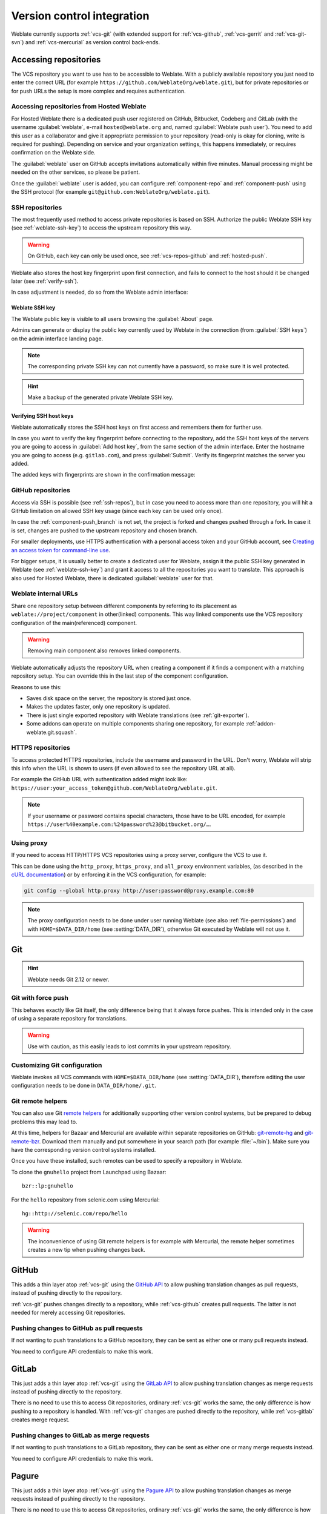 .. _vcs:

Version control integration
===========================

Weblate currently supports :ref:`vcs-git` (with extended support for
:ref:`vcs-github`, :ref:`vcs-gerrit` and :ref:`vcs-git-svn`) and
:ref:`vcs-mercurial` as version control back-ends.

.. _vcs-repos:

Accessing repositories
----------------------

The VCS repository you want to use has to be accessible to Weblate. With a
publicly available repository you just need to enter the correct URL (for
example ``https://github.com/WeblateOrg/weblate.git``), but for private
repositories or for push URLs the setup is more complex and requires
authentication.

.. _hosted-push:

Accessing repositories from Hosted Weblate
++++++++++++++++++++++++++++++++++++++++++

For Hosted Weblate there is a dedicated push user registered on GitHub,
Bitbucket, Codeberg and GitLab (with the username :guilabel:`weblate`, e-mail
``hosted@weblate.org`` and, named :guilabel:`Weblate push user`). You need to
add this user as a collaborator and give it appropriate permission to your
repository (read-only is okay for cloning, write is required for pushing).
Depending on service and your organization settings, this happens immediately,
or requires confirmation on the Weblate side.

The :guilabel:`weblate` user on GitHub accepts invitations automatically within five minutes.
Manual processing might be needed on the other services, so please be patient.

Once the :guilabel:`weblate` user is added, you can configure
:ref:`component-repo` and :ref:`component-push` using the SSH protocol (for example
``git@github.com:WeblateOrg/weblate.git``).

.. _ssh-repos:

SSH repositories
++++++++++++++++

The most frequently used method to access private repositories is based on SSH.
Authorize the public Weblate SSH key (see :ref:`weblate-ssh-key`) to access the upstream
repository this way.

.. warning::

    On GitHub, each key can only be used once, see :ref:`vcs-repos-github` and
    :ref:`hosted-push`.

Weblate also stores the host key fingerprint upon first connection, and fails to
connect to the host should it be changed later (see :ref:`verify-ssh`).

In case adjustment is needed, do so from the Weblate admin interface:

.. image:: /screenshots/ssh-keys.png


.. _weblate-ssh-key:

Weblate SSH key
~~~~~~~~~~~~~~~

The Weblate public key is visible to all users browsing the :guilabel:`About` page.

Admins can generate or display the public key currently used by Weblate in the connection
(from :guilabel:`SSH keys`) on the admin interface landing page.

.. note::

    The corresponding private SSH key can not currently have a password, so make sure it is
    well protected.

.. hint::

   Make a backup of the generated private Weblate SSH key.

.. _verify-ssh:

Verifying SSH host keys
~~~~~~~~~~~~~~~~~~~~~~~

Weblate automatically stores the SSH host keys on first access and remembers
them for further use.

In case you want to verify the key fingerprint before connecting to the
repository, add the SSH host keys of the servers you are going to access in
:guilabel:`Add host key`, from the same section of the admin interface. Enter
the hostname you are going to access (e.g. ``gitlab.com``), and press
:guilabel:`Submit`. Verify its fingerprint matches the server you added.

The added keys with fingerprints are shown in the confirmation message:

.. image:: /screenshots/ssh-keys-added.png

.. _vcs-repos-github:

GitHub repositories
+++++++++++++++++++

Access via SSH is possible (see :ref:`ssh-repos`), but in case you need to
access more than one repository, you will hit a GitHub limitation on allowed
SSH key usage (since each key can be used only once).

In case the :ref:`component-push_branch` is not set, the project is forked and
changes pushed through a fork. In case it is set, changes are pushed to the
upstream repository and chosen branch.

For smaller deployments, use HTTPS authentication with a personal access
token and your GitHub account, see `Creating an access token for command-line use`_.

.. _Creating an access token for command-line use: https://docs.github.com/en/github/authenticating-to-github/keeping-your-account-and-data-secure/creating-a-personal-access-token

For bigger setups, it is usually better to create a dedicated user for Weblate,
assign it the public SSH key generated in Weblate (see :ref:`weblate-ssh-key`)
and grant it access to all the repositories you want to translate. This
approach is also used for Hosted Weblate, there is dedicated
:guilabel:`weblate` user for that.

.. seealso::

    :ref:`hosted-push`

.. _internal-urls:

Weblate internal URLs
+++++++++++++++++++++

Share one repository setup between different components by referring to
its placement as ``weblate://project/component`` in other(linked) components. This way linked components
use the VCS repository configuration of the main(referenced) component.

.. warning::

   Removing main component also removes linked components.

Weblate automatically adjusts the repository URL when creating a component if it
finds a component with a matching repository setup. You can override this in
the last step of the component configuration.

Reasons to use this:

* Saves disk space on the server, the repository is stored just once.
* Makes the updates faster, only one repository is updated.
* There is just single exported repository with Weblate translations (see :ref:`git-exporter`).
* Some addons can operate on multiple components sharing one repository, for example :ref:`addon-weblate.git.squash`.


HTTPS repositories
++++++++++++++++++

To access protected HTTPS repositories, include the username and password
in the URL. Don't worry, Weblate will strip this info when the URL is shown
to users (if even allowed to see the repository URL at all).

For example the GitHub URL with authentication added might look like:
``https://user:your_access_token@github.com/WeblateOrg/weblate.git``.

.. note::

    If your username or password contains special characters, those have to be
    URL encoded, for example
    ``https://user%40example.com:%24password%23@bitbucket.org/…``.

Using proxy
+++++++++++

If you need to access HTTP/HTTPS VCS repositories using a proxy server,
configure the VCS to use it.

This can be done using the ``http_proxy``, ``https_proxy``, and ``all_proxy``
environment variables, (as described in the `cURL documentation <https://curl.se/docs/>`_)
or by enforcing it in the VCS configuration, for example:

.. code-block:: sh

    git config --global http.proxy http://user:password@proxy.example.com:80

.. note::

    The proxy configuration needs to be done under user running Weblate (see
    also :ref:`file-permissions`) and with ``HOME=$DATA_DIR/home`` (see
    :setting:`DATA_DIR`), otherwise Git executed by Weblate will not use it.

.. seealso::

    `The cURL manpage <https://curl.se/docs/manpage.html>`_,
    `Git config documentation <https://git-scm.com/docs/git-config>`_


.. _vcs-git:

Git
---

.. hint::

   Weblate needs Git 2.12 or newer.

.. seealso::

    See :ref:`vcs-repos` for info on how to access different kinds of repositories.

Git with force push
+++++++++++++++++++

This behaves exactly like Git itself, the only difference being that it always
force pushes. This is intended only in the case of using a separate repository
for translations.

.. warning::

    Use with caution, as this easily leads to lost commits in your
    upstream repository.

Customizing Git configuration
+++++++++++++++++++++++++++++

Weblate invokes all VCS commands with ``HOME=$DATA_DIR/home`` (see
:setting:`DATA_DIR`), therefore editing the user configuration needs to be done
in ``DATA_DIR/home/.git``.

.. _vcs-git-helpers:

Git remote helpers
++++++++++++++++++

You can also use Git `remote helpers`_ for additionally supporting other version
control systems, but be prepared to debug problems this may lead to.

At this time, helpers for Bazaar and Mercurial are available within separate
repositories on GitHub: `git-remote-hg`_ and `git-remote-bzr`_.
Download them manually and put somewhere in your search path
(for example :file:`~/bin`). Make sure you have the corresponding version control
systems installed.

Once you have these installed, such remotes can be used to specify a repository
in Weblate.

To clone the ``gnuhello`` project from Launchpad using Bazaar::

    bzr::lp:gnuhello

For the ``hello`` repository from selenic.com using Mercurial::

    hg::http://selenic.com/repo/hello

.. _remote helpers: https://git-scm.com/docs/gitremote-helpers
.. _git-remote-hg: https://github.com/felipec/git-remote-hg
.. _git-remote-bzr: https://github.com/felipec/git-remote-bzr

.. warning::

    The inconvenience of using Git remote helpers is for example with Mercurial,
    the remote helper sometimes creates a new tip when pushing changes back.

.. _vcs-github:

GitHub
------

.. versionadded:: 2.3

This adds a thin layer atop :ref:`vcs-git` using the `GitHub API`_ to allow pushing
translation changes as pull requests, instead of pushing directly to the repository.

:ref:`vcs-git` pushes changes directly to a repository, while
:ref:`vcs-github` creates pull requests.
The latter is not needed for merely accessing Git repositories.

.. seealso::

   :ref:`push-changes`


.. _github-push:

Pushing changes to GitHub as pull requests
++++++++++++++++++++++++++++++++++++++++++

If not wanting to push translations to a GitHub repository, they can be sent as
either one or many pull requests instead.

You need to configure API credentials to make this work.

.. seealso::

   :setting:`GITHUB_USERNAME`,
   :setting:`GITHUB_TOKEN`,
   :setting:`GITHUB_CREDENTIALS`

.. _GitHub API: https://docs.github.com/en/rest

.. _vcs-gitlab:

GitLab
------

.. versionadded:: 3.9

This just adds a thin layer atop :ref:`vcs-git` using the `GitLab API`_ to allow
pushing translation changes as merge requests instead of
pushing directly to the repository.

There is no need to use this to access Git repositories, ordinary :ref:`vcs-git`
works the same, the only difference is how pushing to a repository is
handled. With :ref:`vcs-git` changes are pushed directly to the repository,
while :ref:`vcs-gitlab` creates merge request.

.. seealso::

   :ref:`push-changes`

.. _gitlab-push:

Pushing changes to GitLab as merge requests
+++++++++++++++++++++++++++++++++++++++++++

If not wanting to push translations to a GitLab repository, they can be sent as either
one or many merge requests instead.

You need to configure API credentials to make this work.

.. seealso::

   :setting:`GITLAB_USERNAME`,
   :setting:`GITLAB_TOKEN`,
   :setting:`GITLAB_CREDENTIALS`

.. _GitLab API: https://docs.gitlab.com/ee/api/

.. _vcs-pagure:

Pagure
------

.. versionadded:: 4.3.2

This just adds a thin layer atop :ref:`vcs-git` using the `Pagure API`_ to allow
pushing translation changes as merge requests instead of
pushing directly to the repository.

There is no need to use this to access Git repositories, ordinary :ref:`vcs-git`
works the same, the only difference is how pushing to a repository is
handled. With :ref:`vcs-git` changes are pushed directly to the repository,
while :ref:`vcs-pagure` creates merge request.

.. seealso::

   :ref:`push-changes`

.. _pagure-push:

Pushing changes to Pagure as merge requests
+++++++++++++++++++++++++++++++++++++++++++

If not wanting to push translations to a Pagure repository, they can be sent as either
one or many merge requests instead.

You need to configure API credentials to make this work.

.. seealso::

   :setting:`PAGURE_USERNAME`,
   :setting:`PAGURE_TOKEN`,
   :setting:`PAGURE_CREDENTIALS`

.. _Pagure API: https://pagure.io/api/0/

.. _vcs-gerrit:

Gerrit
------

.. versionadded:: 2.2

Adds a thin layer atop :ref:`vcs-git` using the `git-review`_ tool to allow
pushing translation changes as Gerrit review requests, instead of
pushing them directly to the repository.

The Gerrit documentation has the details on the configuration necessary to set up
such repositories.

.. _git-review: https://pypi.org/project/git-review/

.. _vcs-mercurial:

Mercurial
---------

.. versionadded:: 2.1

Mercurial is another VCS you can use directly in Weblate.

.. note::

    It should work with any Mercurial version, but there are sometimes
    incompatible changes to the command-line interface which breaks Weblate
    integration.

.. seealso::

    See :ref:`vcs-repos` for info on how to access different kinds of
    repositories.

.. _vcs-git-svn:

Subversion
----------

.. versionadded:: 2.8

Weblate uses `git-svn`_ to interact with `subversion`_ repositories. It is
a Perl script that lets subversion be used by a Git client, enabling
users to maintain a full clone of the internal repository and commit locally.

.. note::

    Weblate tries to detect Subversion repository layout automatically - it
    supports both direct URLs for branch or repositories with standard layout
    (branches/, tags/ and trunk/). More info about this is to be found in the
    `git-svn documentation <https://git-scm.com/docs/git-svn#Documentation/git-svn.txt---stdlayout>`_.
    If your repository does not have a standard layout and you encounter errors,
    try including the branch name in the repository URL and leaving branch empty.

.. versionchanged:: 2.19

    Before this, only repositories using the standard layout were supported.

.. _git-svn: https://git-scm.com/docs/git-svn

.. _subversion: https://subversion.apache.org/

Subversion credentials
++++++++++++++++++++++

Weblate expects you to have accepted the certificate up-front (and your
credentials if needed). It will look to insert them into the :setting:`DATA_DIR`
directory. Accept the certificate by using `svn` once with the `$HOME`
environment variable set to the :setting:`DATA_DIR`:

.. code-block:: sh

    # Use DATA_DIR as configured in Weblate settings.py, it is /app/data in the Docker
    HOME=${DATA_DIR}/home svn co https://svn.example.com/example

.. seealso::

    :setting:`DATA_DIR`


.. _vcs-local:

Local files
-----------

Git
---

.. hint::

   Underneath, this uses :ref:`vcs-git`. It requires Git installed and allows
   you to switch to using Git natively with full history of your translations.

.. versionadded:: 3.8

Weblate can also operate without a remote VCS. The initial translations are
imported by uploading them. Later you can replace individual files by file upload,
or add translation strings directly from Weblate (currently available only for
monolingual translations).

In the background Weblate creates a Git repository for you and all changes are
tracked in. In case you later decide to use a VCS to store the translations,
you already have a repository within Weblate can base your integration on.
